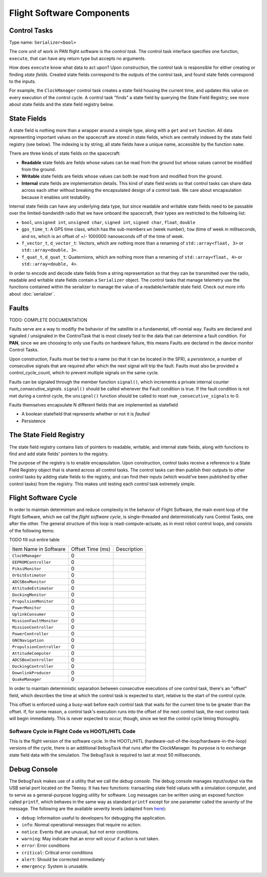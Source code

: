 ==========================
Flight Software Components
==========================

Control Tasks
=============
Type name: ``Serializer<bool>``

The core unit of work in PAN flight software is the `control task`. The control task
interface specifies one function, ``execute``, that can have any return type but
accepts no arguments.

How does ``execute`` know what data to act upon? Upon construction, the control task
is responsible for either creating or finding `state fields`. Created state fields correspond
to the outputs of the control task, and found state fields correspond to the inputs.

For example, the ``ClockManager`` control task creates a state field housing the current time,
and updates this value on every execution of the control cycle. A control task "finds" a state
field by querying the State Field Registry; see more about state fields and the state field
registry below.

State Fields
=============
A state field is nothing more than a wrapper around a simple type, along with a ``get``
and ``set`` function. All data representing important values on the spacecraft 
are stored in state fields, which are centrally indexed by the state field registry
(see below). The indexing is by string; all state fields have a unique name, accessible
by the function ``name``.

There are three kinds of state fields on the spacecraft:

- **Readable** state fields are fields whose values can be read from the ground but
  whose values cannot be modified from the ground.
- **Writable** state fields are fields whose values can both be read from and modified
  from the ground.
- **Internal** state fields are implementation details. This kind of state field exists
  so that control tasks can share data across each other without breaking
  the encapsulated design of a control task. We care about encapsulation because it
  enables unit testability.

Internal state fields can have any underlying data type, but since readable and writable
state fields need to be passable over the limited-bandwidth radio that we have onboard the
spacecraft, their types are restricted to the following list:

- ``bool``, ``unsigned int``, ``unsigned char``, ``signed int``, ``signed char``, ``float``, ``double``
- ``gps_time_t``: A GPS time class, which has the sub-members ``wn`` (week number), ``tow`` (time of week
  in milliseconds, and ``ns``, which is an offset of +/- 1000000 nanoseconds off of the time of week.
- ``f_vector_t``, ``d_vector_t``: Vectors, which are nothing more than a renaming of ``std::array<float, 3>``
  or ``std::array<double, 3>``.
- ``f_quat_t``, ``d_quat_t``: Quaternions, which are nothing more than a renaming of ``std::array<float, 4>``
  or ``std::array<double, 4>``.

In order to encode and decode state fields from a string representation so that they can
be transmitted over the radio, readable and writable state fields contain a ``Serializer`` object.
The control tasks that manage telemetry use the functions contained within the serializer
to manage the value of a readable/writable state field. Check out more info about :doc:`serializer`.

Faults
======

TODO: COMPLETE DOCUMENTATION

Faults serve are a way to modifiy the behavior of the satellite in a fundamental, off-nomial way.
Faults are declared and signaled / unsignaled in the ControlTask that is most closely tied to the
data that can determine a fault condition. For **PAN**, since we are choosing to only use Faults
on hardware failure, this means Faults are declared in the device monitor Control Tasks.

Upon construction, Faults must be tied to a name (so that it can be located in the SFR),
a *persistence*, a number of consecutive signals that are required after which the next signal
will trip the fault. Faults must also be provided a control_cycle_count, which to prevent multiple
signals on the same cycle.

Faults can be signaled through the member function ``signal()``, which increments a private
internal counter *num_consecutive_signals*. ``signal()`` should be called whenever the Fault
condition is true. If the fault condition is not met during a control cycle, the ``unsignal()``
function should be called to reset ``num_consecutive_signals`` to 0.

Faults themselves encapsulate N different fields that are implemented as statefield

- A boolean statefield that represents whether or not it is *faulted*
- Persistence


The State Field Registry
========================
The state field registry contains lists of pointers to readable, writable, and internal state fields,
along with functions to find and add state fields' pointers to the registry.

The purpose of the registry is to enable encapsulation. Upon construction, control tasks receive a reference
to a State Field Registry object that is shared across all control tasks. The control tasks can then
publish their outputs to other control tasks by adding state fields to the registry, and can find their
inputs (which would've been published by other control tasks) from the registry. This makes unit testing each
control task extremely simple.

Flight Software Cycle
=====================
In order to maintain determinism and reduce complexity in the behavior of Flight Software, the main event loop
of the Flight Software, which we call the `flight software cycle`, is single-threaded and deterministically runs
Control Tasks, one after the other. The general structure of this loop is read-compute-actuate, as in most robot
control loops, and consists of the following items:

TODO fill out entire table

+--------------------------+-----------+-------------------------------------------------------------+
| Item Name in Software    | Offset    | Description                                                 |
|                          | Time (ms) |                                                             |
+--------------------------+-----------+-------------------------------------------------------------+
| ``ClockManager``         | 0         |                                                             |
+--------------------------+-----------+-------------------------------------------------------------+
| ``EEPROMController``     | 0         |                                                             |
+--------------------------+-----------+-------------------------------------------------------------+
| ``PiksiMonitor``         | 0         |                                                             |
+--------------------------+-----------+-------------------------------------------------------------+
| ``OrbitEstimator``       | 0         |                                                             |
+--------------------------+-----------+-------------------------------------------------------------+
| ``ADCSBoxMonitor``       | 0         |                                                             |
+--------------------------+-----------+-------------------------------------------------------------+
| ``AttitudeEstimator``    | 0         |                                                             |
+--------------------------+-----------+-------------------------------------------------------------+
| ``DockingMonitor``       | 0         |                                                             |
+--------------------------+-----------+-------------------------------------------------------------+
| ``PropulsionMonitor``    | 0         |                                                             |
+--------------------------+-----------+-------------------------------------------------------------+
| ``PowerMonitor``         | 0         |                                                             |
+--------------------------+-----------+-------------------------------------------------------------+
| ``UplinkConsumer``       | 0         |                                                             |
+--------------------------+-----------+-------------------------------------------------------------+
| ``MissionFaultMonitor``  | 0         |                                                             |
+--------------------------+-----------+-------------------------------------------------------------+
| ``MissionController``    | 0         |                                                             |
+--------------------------+-----------+-------------------------------------------------------------+
| ``PowerController``      | 0         |                                                             |
+--------------------------+-----------+-------------------------------------------------------------+
| ``GNCNavigation``        | 0         |                                                             |
+--------------------------+-----------+-------------------------------------------------------------+
| ``PropulsionController`` | 0         |                                                             |
+--------------------------+-----------+-------------------------------------------------------------+
| ``AttitudeComputer``     | 0         |                                                             |
+--------------------------+-----------+-------------------------------------------------------------+
| ``ADCSBoxController``    | 0         |                                                             |
+--------------------------+-----------+-------------------------------------------------------------+
| ``DockingController``    | 0         |                                                             |
+--------------------------+-----------+-------------------------------------------------------------+
| ``DownlinkProducer``     | 0         |                                                             |
+--------------------------+-----------+-------------------------------------------------------------+
| ``QuakeManager``         | 0         |                                                             |
+--------------------------+-----------+-------------------------------------------------------------+

In order to maintain deterministic separation between consecutive executions of one control task, there's
an "offset" field, which describes the time at which the control task is expected to start, relative
to the start of the control cycle. 

This offset is enforced using a busy-wait before each control task that waits for the current time to 
be greater than the offset. If, for some reason, a control task's execution runs into the offset of the
next control task, the next control task will begin immediately. This is never expected to occur, though,
since we test the control cycle timing thoroughly.


Software Cycle in Flight Code vs HOOTL/HITL Code
------------------------------------------------
This is the flight version of the software cycle. In the HOOTL/HITL (hardware-out-of-the-loop/hardware-in-the-loop)
versions of the cycle, there is an additional ``DebugTask`` that runs after the ClockManager. Its purpose is to
exchange state field data with the simulation. The ``DebugTask`` is required to last at most 50 milliseconds.

Debug Console
=============
The ``DebugTask`` makes use of a utility that we call the `debug console`. The debug console manages input/output
via the USB serial port located on the Teensy. It has two functions: transacting state field values with a simulation
computer, and to serve as a general-purpose logging utility for software. Log messages can be written using an exposed
function called ``printf``, which behaves in the same way as standard ``printf`` except for one parameter called the
`severity` of the message. The following are the available severity levels (adapted from `here <https://support.solarwinds.com/SuccessCenter/s/article/Syslog-Severity-levels>`_):

- ``debug``: Information useful to developers for debugging the application.
- ``info``: Normal operational messages that require no action.
- ``notice``: Events that are unusual, but not error conditions.
- ``warning``: May indicate that an error will occur if action is not taken.
- ``error``: Error conditions
- ``critical``: Critical error conditions
- ``alert``: Should be corrected immediately
- ``emergency``: System is unusable.
